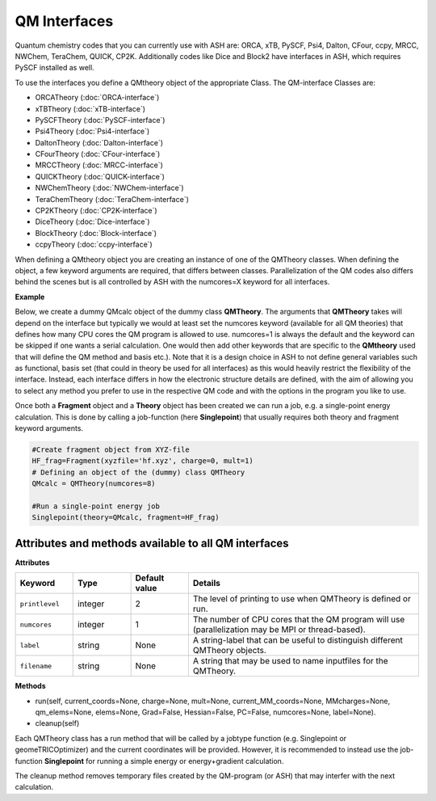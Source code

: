 QM Interfaces
==========================

Quantum chemistry codes that you can currently use with ASH are: ORCA, xTB, PySCF, Psi4, Dalton, CFour, ccpy, MRCC, NWChem, TeraChem, QUICK, CP2K.
Additionally codes like Dice and Block2 have interfaces in ASH, which requires PySCF installed as well.

To use the interfaces you define a QMtheory object of the appropriate Class.
The QM-interface Classes are: 

- ORCATheory (:doc:`ORCA-interface`)
- xTBTheory (:doc:`xTB-interface`)
- PySCFTheory (:doc:`PySCF-interface`)
- Psi4Theory (:doc:`Psi4-interface`)
- DaltonTheory (:doc:`Dalton-interface`)
- CFourTheory (:doc:`CFour-interface`)
- MRCCTheory (:doc:`MRCC-interface`)
- QUICKTheory (:doc:`QUICK-interface`)
- NWChemTheory (:doc:`NWChem-interface`)
- TeraChemTheory (:doc:`TeraChem-interface`)
- CP2KTheory (:doc:`CP2K-interface`)
- DiceTheory (:doc:`Dice-interface`)
- BlockTheory (:doc:`Block-interface`)
- ccpyTheory (:doc:`ccpy-interface`)


When defining a QMtheory object you are creating an instance of one of the QMTheory classes.
When defining the object, a few keyword arguments are required, that differs between classes.
Parallelization of the QM codes also differs behind the scenes but is all controlled by ASH with the numcores=X keyword for all interfaces.


**Example**

Below, we create a dummy QMcalc object of the dummy class **QMTheory**. 
The arguments that **QMTheory** takes will depend on the interface but typically we would at least set the numcores keyword (available for all QM theories) that defines how many CPU cores the QM program is allowed to use.
numcores=1 is always the default and the keyword can be skipped if one wants a serial calculation.
One would then add other keywords that are specific to the **QMtheory** used that will define the QM method and basis etc.).
Note that it is a design choice in ASH to not define general variables such as functional, basis set (that could in theory be used for all interfaces) as this would heavily restrict the flexibility of the interface.
Instead, each interface differs in how the electronic structure details are defined, with the aim of allowing you to select any method you prefer to use in the respective QM code and with the options in the program you like to use.

Once both a **Fragment** object and a **Theory** object has been created we can run a job, e.g. a single-point energy calculation.
This is done by calling a job-function (here **Singlepoint**) that usually requires both theory and fragment keyword arguments.


.. code-block:: python

    #Create fragment object from XYZ-file
    HF_frag=Fragment(xyzfile='hf.xyz', charge=0, mult=1)
    # Defining an object of the (dummy) class QMTheory
    QMcalc = QMTheory(numcores=8)

    #Run a single-point energy job
    Singlepoint(theory=QMcalc, fragment=HF_frag)



#############################################################
Attributes and methods available to all QM interfaces
#############################################################

**Attributes**

.. list-table::
   :widths: 15 15 15 60
   :header-rows: 1

   * - Keyword
     - Type
     - Default value
     - Details
   * - ``printlevel``
     - integer
     - 2
     - The level of printing to use when QMTheory is defined or run.
   * - ``numcores``
     - integer
     - 1
     - The number of CPU cores that the QM program will use (parallelization may be MPI or thread-based).
   * - ``label``
     - string
     - None
     - A string-label that can be useful to distinguish different QMTheory objects.
   * - ``filename``
     - string
     - None
     - A string that may be used to name inputfiles for the QMTheory.


**Methods**

- run(self, current_coords=None, charge=None, mult=None, current_MM_coords=None, MMcharges=None, qm_elems=None, elems=None, Grad=False, Hessian=False, PC=False, numcores=None, label=None).

- cleanup(self)

Each QMTheory class has a run method that will be called by a jobtype function (e.g. Singlepoint or geomeTRICOptimizer) and the current coordinates will be provided.
However, it is recommended to instead use the job-function **Singlepoint** for running a simple energy or energy+gradient calculation.

The cleanup method removes temporary files created by the QM-program (or ASH) that may interfer with the next calculation.


